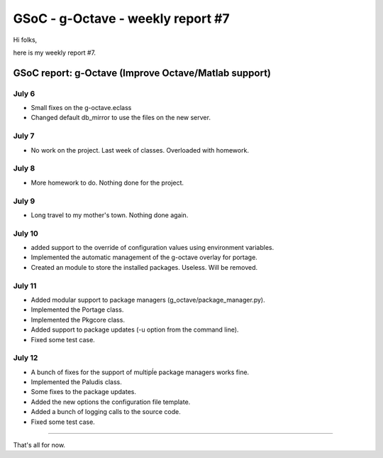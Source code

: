 GSoC - g-Octave - weekly report #7
==================================

.. tags: en-us,gentoo,g-octave,gsoc

Hi folks,

here is my weekly report #7.

.. read_more


GSoC report: g-Octave (Improve Octave/Matlab support)
~~~~~~~~~~~~~~~~~~~~~~~~~~~~~~~~~~~~~~~~~~~~~~~~~~~~~

July 6
------

* Small fixes on the g-octave.eclass
* Changed default db_mirror to use the files on the new server.


July 7
------

* No work on the project. Last week of classes. Overloaded with homework.


July 8
------

* More homework to do. Nothing done for the project.


July 9
------

* Long travel to my mother's town. Nothing done again.


July 10
-------

* added support to the override of configuration values using environment
  variables.
* Implemented the automatic management of the g-octave overlay for portage.
* Created an module to store the installed packages. Useless. Will be removed.


July 11
-------

* Added modular support to package managers (g_octave/package_manager.py).
* Implemented the Portage class.
* Implemented the Pkgcore class.
* Added support to package updates (-u option from the command line).
* Fixed some test case.


July 12
-------

* A bunch of fixes for the support of multipĺe package managers works fine.
* Implemented the Paludis class.
* Some fixes to the package updates.
* Added the new options the configuration file template.
* Added a bunch of logging calls to the source code.
* Fixed some test case.

-------------------

That's all for now.


.. date added automatically by the script blohg_dump.py.
   this file was exported from an old repository, and this comment will
   help me to forcing the old creation date, instead of the date of the
   first commit on the new repository.

.. date: 1279002067

